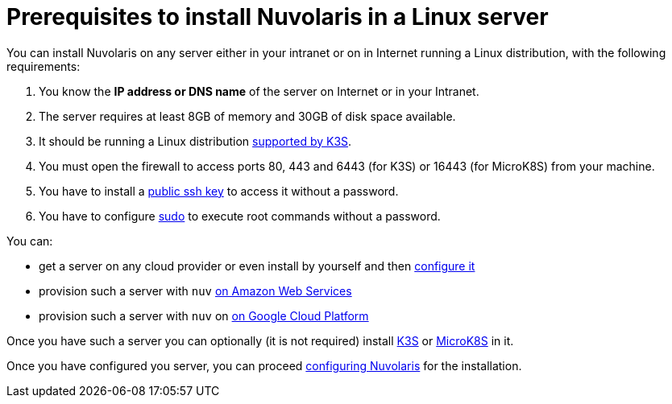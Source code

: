 = Prerequisites to install Nuvolaris in a Linux server

You can install Nuvolaris on any server either in your intranet or on in Internet running a Linux distribution, with the following requirements:


. You know the **IP address or DNS name** of the server on Internet or in your Intranet.
. The server requires at least 8GB of memory and 30GB of disk space available.
. It should be running a Linux distribution https://docs.k3s.io/installation/requirements[supported by K3S].
. You must open the firewall to access ports   80, 443 and 6443 (for K3S) or 16443 (for MicroK8S) from your machine. 
. You have to install a <<sshkey, public ssh key>> to access it without a password.
. You have to configure <<sudo, sudo>> to execute root commands without a password.


You can:

* get a server on any cloud provider or even install by yourself and then xref:prereq-server-generic.adoc[configure it]
* provision such a server with `nuv` xref:prereq-server-aws.adoc[on Amazon Web Services]
* provision such a server with `nuv` on xref:prereq-server-gcp.adoc[on Google Cloud Platform]

Once you have such a server you can optionally (it is not required) install xref:prereq-k3s.adoc[K3S] or xref:prereq-mk8s.adoc[MicroK8S] in it.



Once you have configured you server, you can proceed xref:configure.adoc[configuring Nuvolaris] for the installation.


